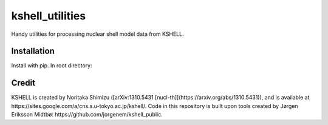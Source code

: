 kshell_utilities
================
Handy utilities for processing nuclear shell model data from KSHELL.

Installation
------------
Install with pip. In root directory:

.. code-block:: bash
    pip install .

Credit
------
KSHELL is created by Noritaka Shimizu ([arXiv:1310.5431 [nucl-th]](https://arxiv.org/abs/1310.5431)), and is available at https://sites.google.com/a/cns.s.u-tokyo.ac.jp/kshell/. Code in this repository is built upon tools created by Jørgen Eriksson Midtbø: https://github.com/jorgenem/kshell_public.